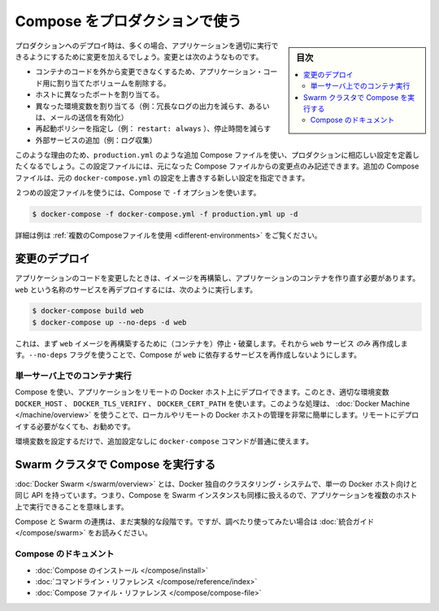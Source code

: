 .. -*- coding: utf-8 -*-
.. URL: https://docs.docker.com/compose/production/
.. SOURCE: https://github.com/docker/compose/blob/master/docs/production.md
   doc version: 1.10
      https://github.com/docker/compose/commits/master/docs/production.md
.. check date: 2016/03/06
.. Commits on Feb 20, 2016 520c695bf4f4fa7c41a0febb00234f21be776d43
.. ----------------------------------------------------------------------------

.. Using Compose in Production

.. _using-compose-in-production:

=======================================
Compose をプロダクションで使う
=======================================

.. sidebar:: 目次

   .. contents:: 
       :depth: 3
       :local:

.. Compose is still primarily aimed at development and testing environments. Compose may be used for smaller production deployments, but is probably not yet suitable for larger deployments.

.. note

   まだ Compose は、主として開発またはテスト環境向けです。Compose は小規模なプロダクションのデプロイに使えるかもしれませんが、まだ大規模なデプロイに適していないかもしれません。

.. When deploying to production, you’ll almost certainly want to make changes to your app configuration that are more appropriate to a live environment. These changes may include:

プロダクションへのデプロイ時は、多くの場合、アプリケーションを適切に実行できるようにするために変更を加えるでしょう。変更とは次のようなものです。

..    Removing any volume bindings for application code, so that code stays inside the container and can’t be changed from outside
    Binding to different ports on the host
    Setting environment variables differently (e.g., to decrease the verbosity of logging, or to enable email sending)
    Specifying a restart policy (e.g., restart: always) to avoid downtime
    Adding extra services (e.g., a log aggregator)

* コンテナのコードを外から変更できなくするため、アプリケーション・コード用に割り当てたボリュームを削除する。
* ホストに異なったポートを割り当てる。
* 異なった環境変数を割り当てる（例：冗長なログの出力を減らす、あるいは、メールの送信を有効化）
* 再起動ポリシーを指定し（例： ``restart: always`` ）、停止時間を減らす
* 外部サービスの追加（例：ログ収集）

.. For this reason, you’ll probably want to define an additional Compose file, say production.yml, which specifies production-appropriate configuration. This configuration file only needs to include the changes you’d like to make from the original Compose file. The additional Compose file can be applied over the original docker-compose.yml to create a new configuration.

このような理由のため、``production.yml`` のような追加 Compose ファイルを使い、プロダクションに相応しい設定を定義したくなるでしょう。この設定ファイルには、元になった Compose ファイルからの変更点のみ記述できます。追加の Compose ファイルは、元の ``docker-compose.yml`` の設定を上書きする新しい設定を指定できます。

.. Once you’ve got a second configuration file, tell Compose to use it with the -f option:

２つめの設定ファイルを使うには、Compose で ``-f`` オプションを使います。

.. code-block:: bash

   $ docker-compose -f docker-compose.yml -f production.yml up -d

.. See Using multiple compose files for a more complete example.

詳細は例は :ref:`複数のComposeファイルを使用 <different-environments>` をご覧ください。

.. Deploying changes

変更のデプロイ
--------------------

.. When you make changes to your app code, you’ll need to rebuild your image and recreate your app’s containers. To redeploy a service called web, you would use:

アプリケーションのコードを変更したときは、イメージを再構築し、アプリケーションのコンテナを作り直す必要があります。``web`` という名称のサービスを再デプロイするには、次のように実行します。

.. code-block:: bash

   $ docker-compose build web
   $ docker-compose up --no-deps -d web

.. This will first rebuild the image for web and then stop, destroy, and recreate just the web service. The --no-deps flag prevents Compose from also recreating any services which web depends on.

これは、まず ``web`` イメージを再構築するために（コンテナを）停止・破棄します。それから ``web`` サービス *のみ* 再作成します。``--no-deps`` フラグを使うことで、Compose が ``web`` に依存するサービスを再作成しないようにします。

.. Running Compose on a single server

単一サーバ上でのコンテナ実行
==============================

.. You can use Compose to deploy an app to a remote Docker host by setting the DOCKER_HOST, DOCKER_TLS_VERIFY, and DOCKER_CERT_PATH environment variables appropriately. For tasks like this, Docker Machine makes managing local and remote Docker hosts very easy, and is recommended even if you’re not deploying remotely.

Compose を使い、アプリケーションをリモートの Docker ホスト上にデプロイできます。このとき、適切な環境変数 ``DOCKER_HOST`` 、 ``DOCKER_TLS_VERIFY`` 、 ``DOCKER_CERT_PATH`` を使います。このような処理は、 :doc:`Docker Machine </machine/overview>` を使うことで、ローカルやリモートの Docker ホストの管理を非常に簡単にします。リモートにデプロイする必要がなくても、お勧めです。

.. Once you’ve set up your environment variables, all the normal docker-compose commands will work with no further configuration.

環境変数を設定するだけで、追加設定なしに ``docker-compose`` コマンドが普通に使えます。

.. Running Compose on a Swarm cluster

Swarm クラスタで Compose を実行する
----------------------------------------

.. Docker Swarm, a Docker-native clustering system, exposes the same API as a single Docker host, which means you can use Compose against a Swarm instance and run your apps across multiple hosts.

:doc:`Docker Swarm </swarm/overview>` とは、Docker 独自のクラスタリング・システムで、単一の Docker ホスト向けと同じ API を持っています。つまり、Compose を Swarm インスタンスも同様に扱えるので、アプリケーションを複数のホスト上で実行できることを意味します。

.. Compose/Swarm integration is still in the experimental stage, and Swarm is still in beta, but if you’d like to explore and experiment, check out the integration guide.

Compose と Swarm の連携は、まだ実験的な段階です。ですが、調べたり使ってみたい場合は :doc:`統合ガイド </compose/swarm>` をお読みください。


.. Compose documentation

Compose のドキュメント
==============================

..    Installing Compose
    Command line reference
    Compose file reference

* :doc:`Compose のインストール </compose/install>`
* :doc:`コマンドライン・リファレンス </compose/reference/index>`
* :doc:`Compose ファイル・リファレンス </compose/compose-file>`

.. seealso:: 

   Using Compose in production
      https://docs.docker.com/compose/production/


